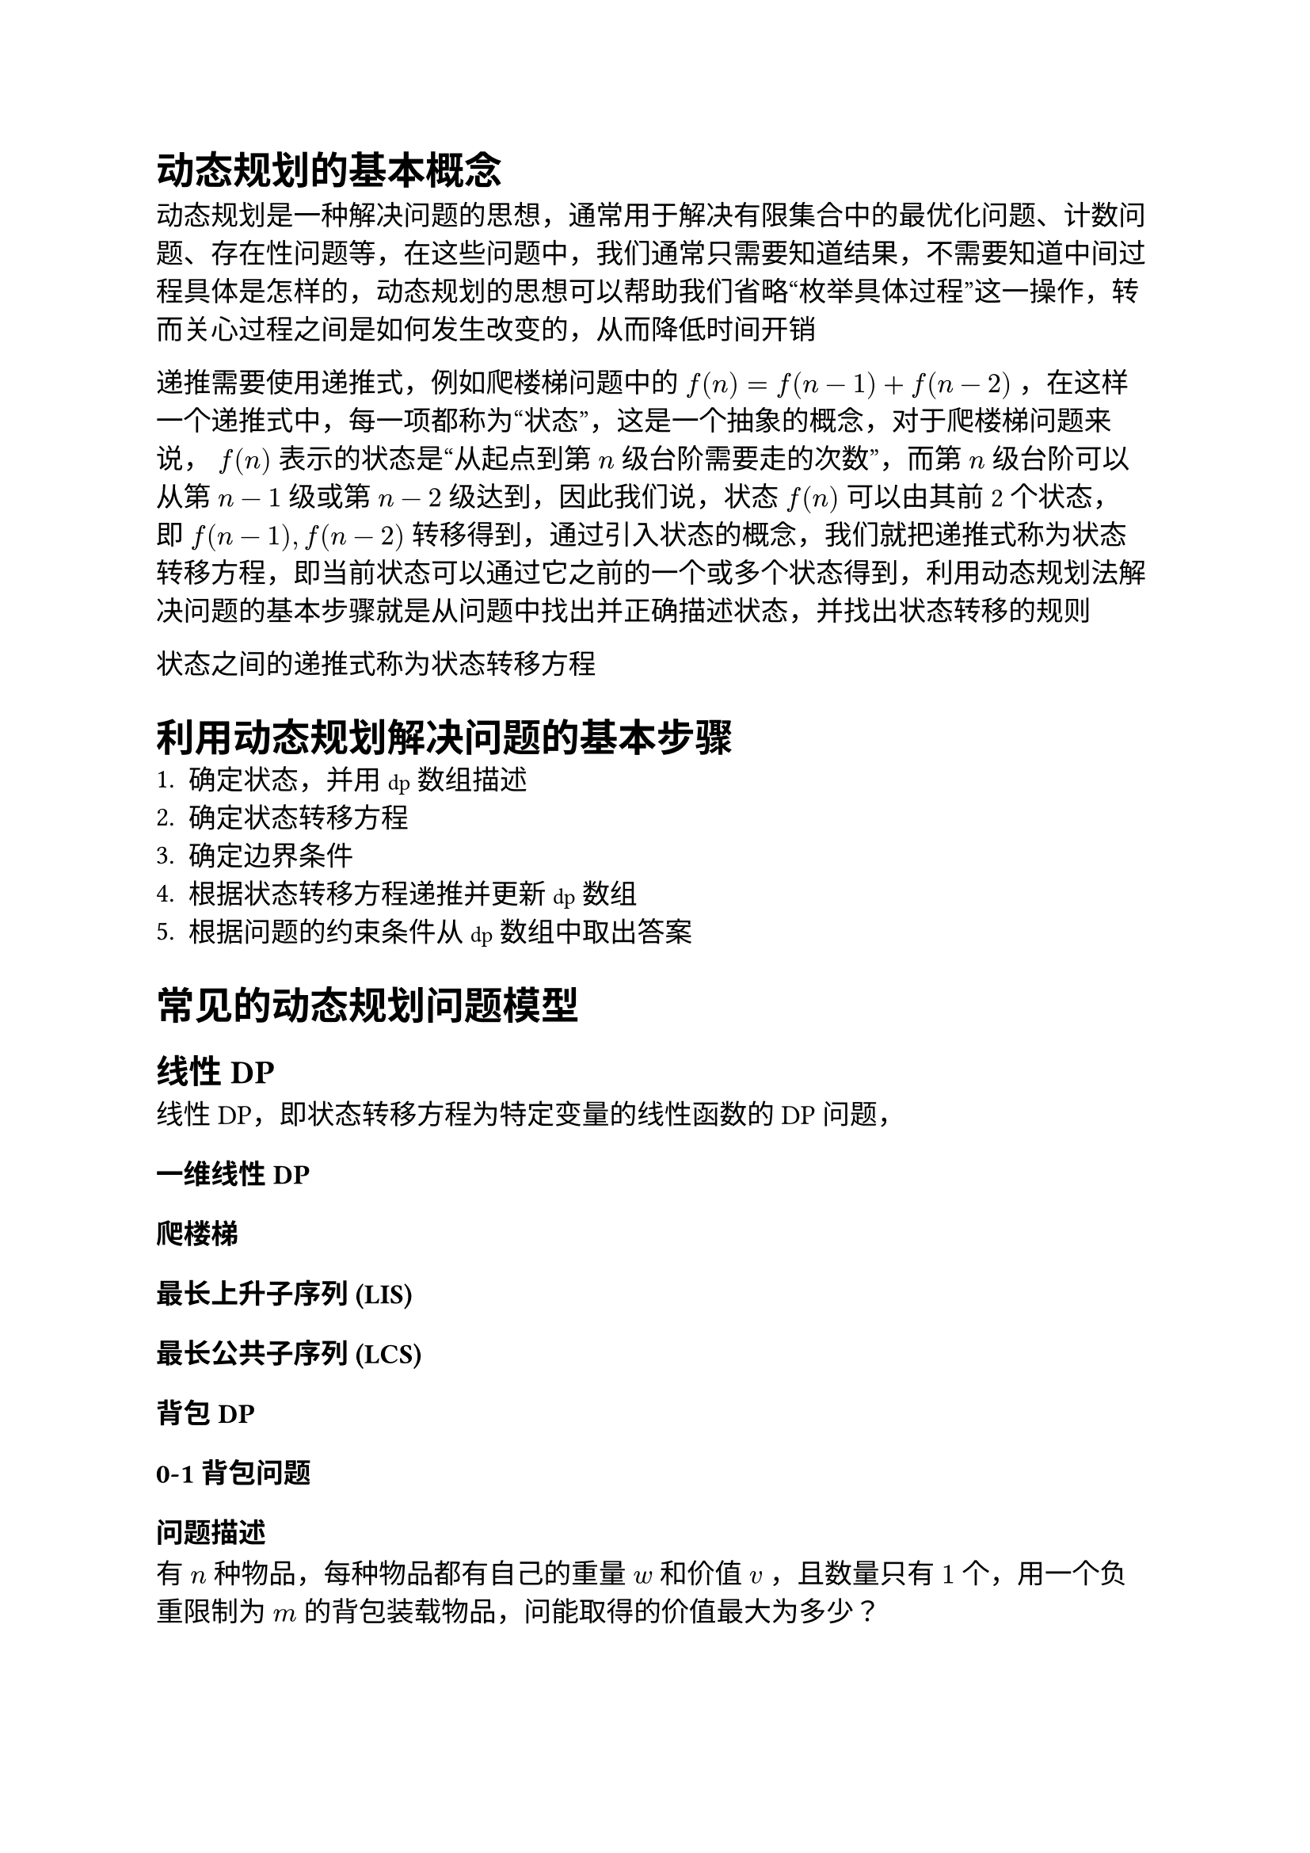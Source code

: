 #set text(font: ("Linux Libertine", "Noto Sans SC"), size: 12.5pt)

#show raw: set text(font: ("Fira Code", "Noto Sans SC"), features: (calt: 0), lang: "cpp")


#show raw.where(block: false, lang: "cpp"): box.with(
  fill: luma(240),
  inset: (x: 2pt, y: 0pt),
  outset: (y: 3pt),
  radius: 2pt
)

// #show heading.where(): set heading(numbering: "1.")

#let spacing = h(0.25em, weak: true)
#show math.equation.where(block: false): it => spacing + it + spacing

= 动态规划的基本概念
动态规划是一种解决问题的思想，通常用于解决有限集合中的最优化问题、计数问题、存在性问题等，在这些问题中，我们通常只需要知道结果，不需要知道中间过程具体是怎样的，动态规划的思想可以帮助我们省略“枚举具体过程”这一操作，转而关心过程之间是如何发生改变的，从而降低时间开销






递推需要使用递推式，例如爬楼梯问题中的 $f(n) = f(n - 1) + f(n - 2)$，在这样一个递推式中，每一项都称为“状态”，这是一个抽象的概念，对于爬楼梯问题来说，$f(n)$表示的状态是“从起点到第$n$级台阶需要走的次数”，而第$n$级台阶可以从第$n-1$级或第$n-2$级达到，因此我们说，状态$f(n)$可以由其前2个状态，即$f(n-1), f(n-2)$转移得到，通过引入状态的概念，我们就把递推式称为状态转移方程，即当前状态可以通过它之前的一个或多个状态得到，利用动态规划法解决问题的基本步骤就是从问题中找出并正确描述状态，并找出状态转移的规则

状态之间的递推式称为状态转移方程

= 利用动态规划解决问题的基本步骤
1. 确定状态，并用`dp`数组描述
2. 确定状态转移方程
3. 确定边界条件
4. 根据状态转移方程递推并更新`dp`数组
5. 根据问题的约束条件从`dp`数组中取出答案
= 常见的动态规划问题模型
== 线性DP
线性DP，即状态转移方程为特定变量的线性函数的DP问题，
=== 一维线性DP
=== 爬楼梯
=== 最长上升子序列 (LIS)

=== 最长公共子序列 (LCS)

=== 背包DP
=== 0-1背包问题
==== 问题描述
有$n$种物品，每种物品都有自己的重量$w$和价值$v$，且数量只有$1$个，用一个负重限制为$m$的背包装载物品，问能取得的价值最大为多少？
==== 状态分析
令`dp[i][j]`表示的状态为：对前```cpp i```个物品，使用```cpp j```个单位的背包负重，能取得的最大价值

对于第```cpp i```个物品来说，前`i - 1`个物品已经考虑完毕，此时有装与不装两种选择，如果不装，那么使用的背包负重在考虑第```cpp i```个物品前后并未改变，均为`j`，且背包中物品的最大价值相比只考虑前`i - 1`个物品时也没有改变，因此状态转移方程为`dp[i][j] = dp[i - 1][j]`；如果装，那么在考虑第`i`个物品后，使用的背包负重`j`中包含了第`i`个物品的重量```cpp w[i]```，考虑之前使用的背包负重应为`j - w[i]`，最大价值相比考虑之前增加了第`i`个物品的价值`v[i]`，因此状态转移方程为`dp[i][j] = dp[i - 1][j - w[i]] + v[i]`，显然，若当前背包空间`j < w[i]`，则无法选择装物品`i`

综上所述，该问题的状态转移方程为
```cpp 
dp[i][j] = j < w[i] ? dp[i - 1][j]
    : std::max(dp[i - 1][j], dp[i - 1][j - w[i]] + v[i])
```
==== 边界条件分析
若背包负重为$0$，则显然最大价值为$0$，即`dp[i][0] = 0`；若不选任何物品，则最大价值也为$0$，即`dp[0][j] = 0`
==== 0-1背包问题的优化

=== 完全背包问题
==== 问题描述
在0-1背包问题的基础上，将每种物品数量改为无限个
